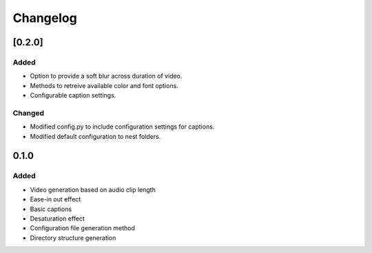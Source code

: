 Changelog
==========

[0.2.0]
------

Added
``````

- Option to provide a soft blur across duration of video.
- Methods to retreive available color and font options.
- Configurable caption settings.

Changed
````````
- Modified config.py to include configuration settings for captions.
- Modified default configuration to nest folders.


0.1.0
------

Added
``````

- Video generation based on audio clip length
- Ease-in out effect
- Basic captions
- Desaturation effect
- Configuration file generation method
- Directory structure generation

